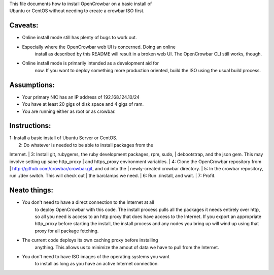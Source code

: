 | This file documents how to install OpenCrowbar on a basic install of
| Ubuntu or CentOS without needing to create a crowbar ISO first.

Caveats:
^^^^^^^^

-  Online install mode still has plenty of bugs to work out.
-  Especially where the OpenCrowbar web UI is concerned. Doing an online
    install as described by this README will result in a broken web
    UI. The OpenCrowbar CLI still works, though.
-  Online install mode is primarily intended as a development aid for
    now. If you want to deploy something more production oriented,
    build the ISO using the usual build process.

Assumptions:
^^^^^^^^^^^^

-  Your primary NIC has an IP address of 192.168.124.10/24
-  You have at least 20 gigs of disk space and 4 gigs of ram.
-  You are running either as root or as crowbar.

Instructions:
^^^^^^^^^^^^^

| 1: Install a basic install of Ubuntu Server or CentOS.
|  2: Do whatever is needed to be able to install packages from the
Internet.
|  3: Install git, rubygems, the ruby development packages, rpm, sudo,
|  debootstrap, and the json gem. This may involve setting up sane
http\_proxy
|  and https\_proxy environment variables.
|  4: Clone the OpenCrowbar repository from
|  http://github.com/crowbar/crowbar.git, and cd into the
|  newly-created crowbar directory.
|  5: In the crowbar repository, run ./dev switch. This will check out
|  the barclamps we need.
|  6: Run ./install, and wait.
|  7: Profit.

Neato things:
^^^^^^^^^^^^^

-  You don't need to have a direct connection to the Internet at all
    to deploy OpenCrowbar with this code. The install process pulls
    all the packages it needs entirely over http, so all you need
    is access to an http proxy that does have access to the Internet.
    If you export an appropriate http\_proxy before starting the
    install, the install process and any nodes you bring up will wind
    up using that proxy for all package fetching.
-  The current code deploys its own caching proxy before installing
    anything. This allows us to minimize the amout of data we have to
    pull from the Internet.
-  You don't need to have ISO images of the operating systems you want
    to install as long as you have an active Internet connection.

